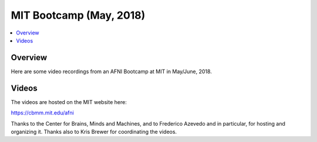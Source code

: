 .. _edu_bcamp_2018_05_mit:


**MIT Bootcamp (May, 2018)**
============================

.. contents:: :local:

Overview
--------

Here are some video recordings from an AFNI Bootcamp at MIT in
May/June, 2018.

Videos
------

The videos are hosted on the MIT website here:

`<https://cbmm.mit.edu/afni>`_

Thanks to the Center for Brains, Minds and Machines, and to Frederico
Azevedo and in particular, for hosting and organizing it. Thanks also
to Kris Brewer for coordinating the videos.
